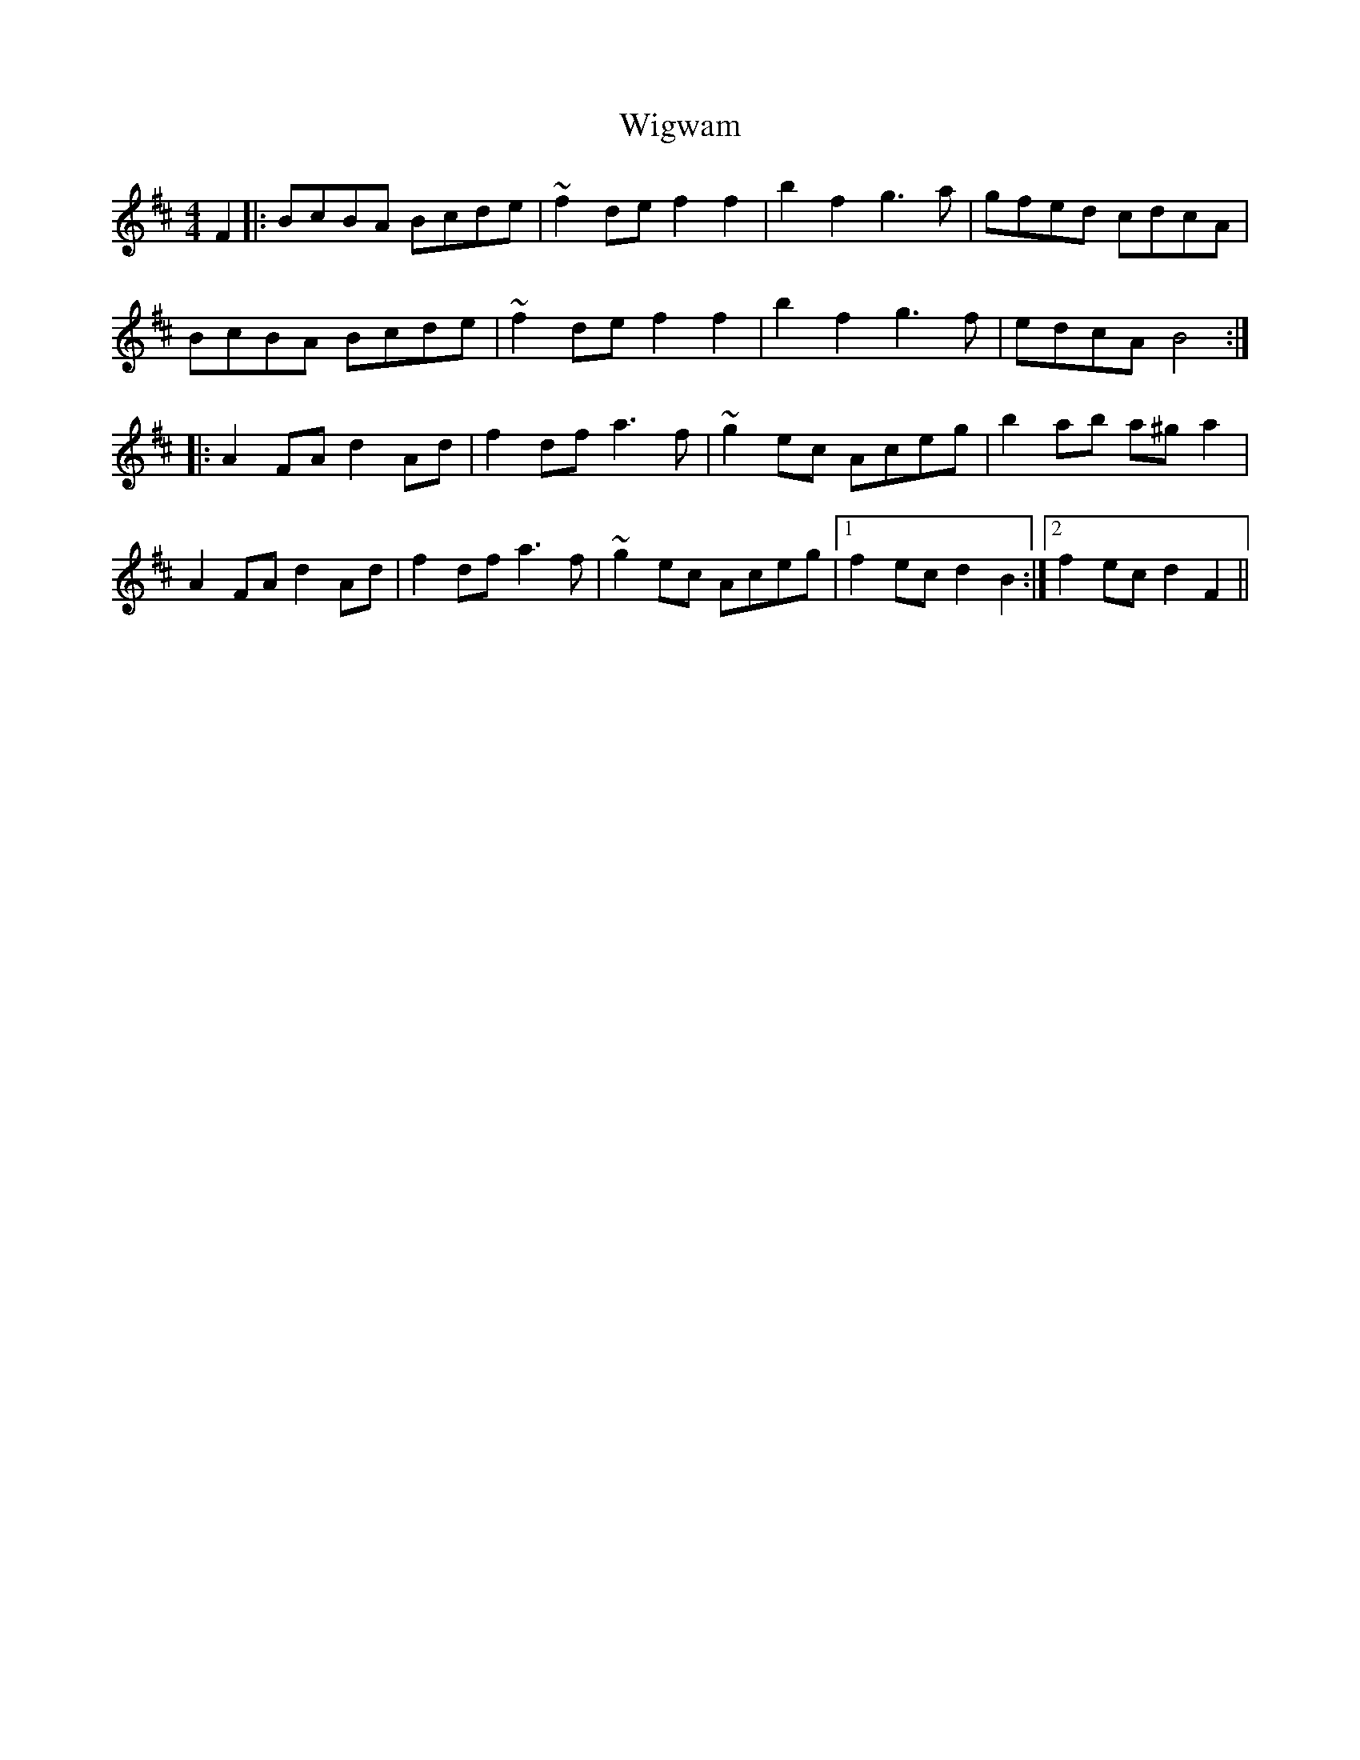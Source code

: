 X: 42839
T: Wigwam
R: reel
M: 4/4
K: Bminor
F2|:BcBA Bcde|~f2de f2f2|b2f2 g3a|gfed cdcA|
BcBA Bcde|~f2de f2f2|b2f2 g3f|edcA B4:|
K: Dmaj
|:A2FA d2Ad|f2df a3f|~g2ec Aceg|b2ab a^ga2|
A2FA d2Ad|f2df a3f|~g2ec Aceg|1 f2ec d2B2:|2 f2ec d2F2||

